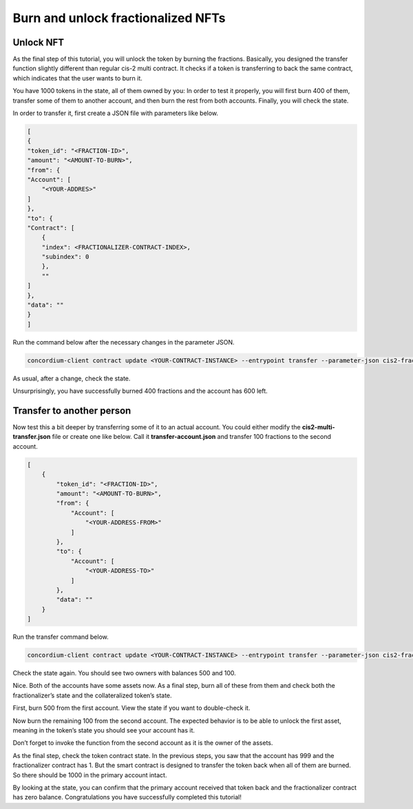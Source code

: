 .. _fractionalized-nft-burn:

===================================
Burn and unlock fractionalized NFTs
===================================

Unlock NFT
==========

As the final step of this tutorial, you will unlock the token by burning the fractions. Basically, you designed the transfer function slightly different than regular cis-2 multi contract. It checks if a token is transferring to back the same contract, which indicates that the user wants to burn it.

You have 1000 tokens in the state, all of them owned by you: In order to test it properly, you will first burn 400 of them, transfer some of them to another account, and then burn the rest from both accounts. Finally, you will check the state.

In order to transfer it, first create a JSON file with parameters like below.

.. code-block:: console

    [
    {
    "token_id": "<FRACTION-ID>",
    "amount": "<AMOUNT-TO-BURN>",
    "from": {
    "Account": [
        "<YOUR-ADDRES>"
    ]
    },
    "to": {
    "Contract": [
        {
        "index": <FRACTIONALIZER-CONTRACT-INDEX>,
        "subindex": 0
        },
        ""
    ]
    },
    "data": ""
    }
    ]

Run the command below after the necessary changes in the parameter JSON.

.. code-block:: console

    concordium-client contract update <YOUR-CONTRACT-INSTANCE> --entrypoint transfer --parameter-json cis2-fractionalizer/burn-20.json --schema dist/schema.bin --sender <YOUR-ADDRESS> --energy 6000 --grpc-port 20000 --grpc-ip node.testnet.concordium.com

As usual, after a change, check the state.

.. image:: ../../images/mid-fractnft-burn1.png

Unsurprisingly, you have successfully burned 400 fractions and the account has 600 left.

Transfer to another person
==========================

Now test this a bit deeper by transferring some of it to an actual account. You could either modify the **cis2-multi-transfer.json** file or create one like below. Call it **transfer-account.json** and transfer 100 fractions to the second account.

.. code-block:: console

    [
        {
            "token_id": "<FRACTION-ID>",
            "amount": "<AMOUNT-TO-BURN>",
            "from": {
                "Account": [
                    "<YOUR-ADDRESS-FROM>"
                ]
            },
            "to": {
                "Account": [
                    "<YOUR-ADDRESS-TO>"
                ]
            },
            "data": ""
        }
    ]

Run the transfer command below.

.. code-block:: console

    concordium-client contract update <YOUR-CONTRACT-INSTANCE> --entrypoint transfer --parameter-json cis2-fractionalizer/transfer-account.json --schema dist/schema.bin --sender <YOUR-ADDRESS>  --energy 6000 --grpc-port 20000 --grpc-ip node.testnet.concordium.com

.. image:: ../../images/mid-fractnft-burn2.png

Check the state again. You should see two owners with balances 500 and 100.

.. image:: ../../images/mid-fractnft-burn3.png

Nice. Both of the accounts have some assets now. As a final step, burn all of these from them and check both the fractionalizer’s state and the collateralized token’s state.

First, burn 500 from the first account. View the state if you want to double-check it.

.. image:: ../../images/mid-fractnft-burn4.png

Now burn the remaining 100 from the second account. The expected behavior is to be able to unlock the first asset, meaning in the token’s state you should see your account has it.

Don’t forget to invoke the function from the second account as it is the owner of the assets.

.. image:: ../../images/mid-fractnft-burn5.png

As the final step, check the token contract state. In the previous steps, you saw that the account has 999 and the fractionalizer contract has 1. But the smart contract is designed to transfer the token back when all of them are burned. So there should be 1000 in the primary account intact.

.. image:: ../../images/mid-fractnft-burn6.png

By looking at the state, you can confirm that the primary account received that token back and the fractionalizer contract has zero balance. Congratulations you have successfully completed this tutorial!
